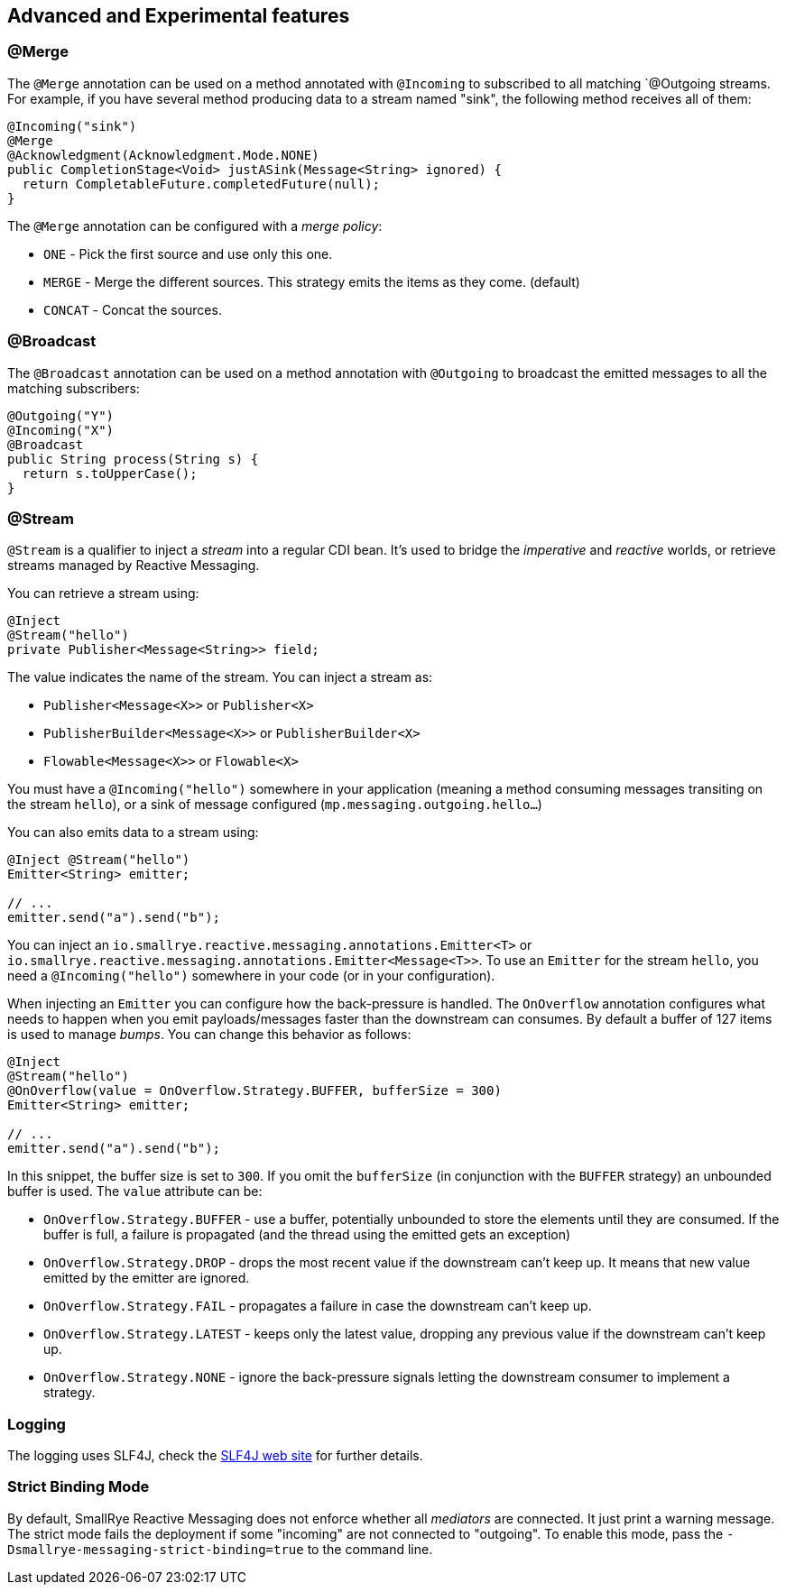 == Advanced and Experimental features

=== @Merge

The `@Merge` annotation can be used on a method annotated with `@Incoming` to subscribed to all matching `@Outgoing
streams. For example, if you have several method producing data to a stream named "sink", the following method receives
all of them:

[source,java]
----
@Incoming("sink")
@Merge
@Acknowledgment(Acknowledgment.Mode.NONE)
public CompletionStage<Void> justASink(Message<String> ignored) {
  return CompletableFuture.completedFuture(null);
}
----

The `@Merge` annotation can be configured with a _merge policy_:

* `ONE` - Pick the first source and use only this one.
* `MERGE` - Merge the different sources. This strategy emits the items as they come. (default)
* `CONCAT` - Concat the sources.


=== @Broadcast

The `@Broadcast` annotation can be used on a method annotation with `@Outgoing` to broadcast the emitted messages to all
the matching subscribers:

[source, java]
----
@Outgoing("Y")
@Incoming("X")
@Broadcast
public String process(String s) {
  return s.toUpperCase();
}
----

=== @Stream

`@Stream` is a qualifier to inject a _stream_ into a regular CDI bean.
It's used to bridge the _imperative_ and _reactive_ worlds, or retrieve streams managed by Reactive Messaging.

You can retrieve a stream using:

[source,java]
----
@Inject
@Stream("hello")
private Publisher<Message<String>> field;
----

The value indicates the name of the stream. You can inject a stream as:

* `Publisher<Message<X>>` or `Publisher<X>`
* `PublisherBuilder<Message<X>>` or `PublisherBuilder<X>`
* `Flowable<Message<X>>` or `Flowable<X>`

You must have a `@Incoming("hello")` somewhere in your application (meaning a method consuming messages transiting on the stream `hello`),
 or a sink of message configured (`mp.messaging.outgoing.hello...`)

You can also emits data to a stream using:

[source, java]
----
@Inject @Stream("hello")
Emitter<String> emitter;

// ...
emitter.send("a").send("b");
----

You can inject an `io.smallrye.reactive.messaging.annotations.Emitter<T>` or `io.smallrye.reactive.messaging.annotations.Emitter<Message<T>>`.
To use an `Emitter` for the stream `hello`, you need a `@Incoming("hello")` somewhere in your code (or in your configuration).

When injecting an `Emitter` you can configure how the back-pressure is handled.
The `OnOverflow` annotation configures what needs to happen when you emit payloads/messages faster than the downstream can consumes.
By default a buffer of 127 items is used to manage _bumps_.
You can change this behavior as follows:

[source, java]
----
@Inject
@Stream("hello")
@OnOverflow(value = OnOverflow.Strategy.BUFFER, bufferSize = 300)
Emitter<String> emitter;

// ...
emitter.send("a").send("b");
----

In this snippet, the buffer size is set to `300`. If you omit the `bufferSize` (in conjunction with the `BUFFER` strategy) an unbounded buffer is used.
The `value` attribute can be:

* `OnOverflow.Strategy.BUFFER` - use a buffer, potentially unbounded to store the elements until they are consumed. If
the buffer is full, a failure is propagated (and the thread using the emitted gets an exception)
* `OnOverflow.Strategy.DROP` - drops the most recent value if the downstream can't keep up. It means that new value
emitted by the emitter are ignored.
* `OnOverflow.Strategy.FAIL` - propagates a failure in case the downstream can't keep up.
* `OnOverflow.Strategy.LATEST` - keeps only the latest value, dropping any previous value if the downstream can't keep up.
* `OnOverflow.Strategy.NONE` - ignore the back-pressure signals letting the downstream consumer to implement a strategy.

=== Logging

The logging uses SLF4J, check the https://www.slf4j.org/[SLF4J web site] for further details.

=== Strict Binding Mode

By default, SmallRye Reactive Messaging does not enforce whether all _mediators_ are connected. It just print a warning
message. The strict mode fails the deployment if some "incoming" are not connected to "outgoing". To enable this mode,
pass the `-Dsmallrye-messaging-strict-binding=true` to the command line.
